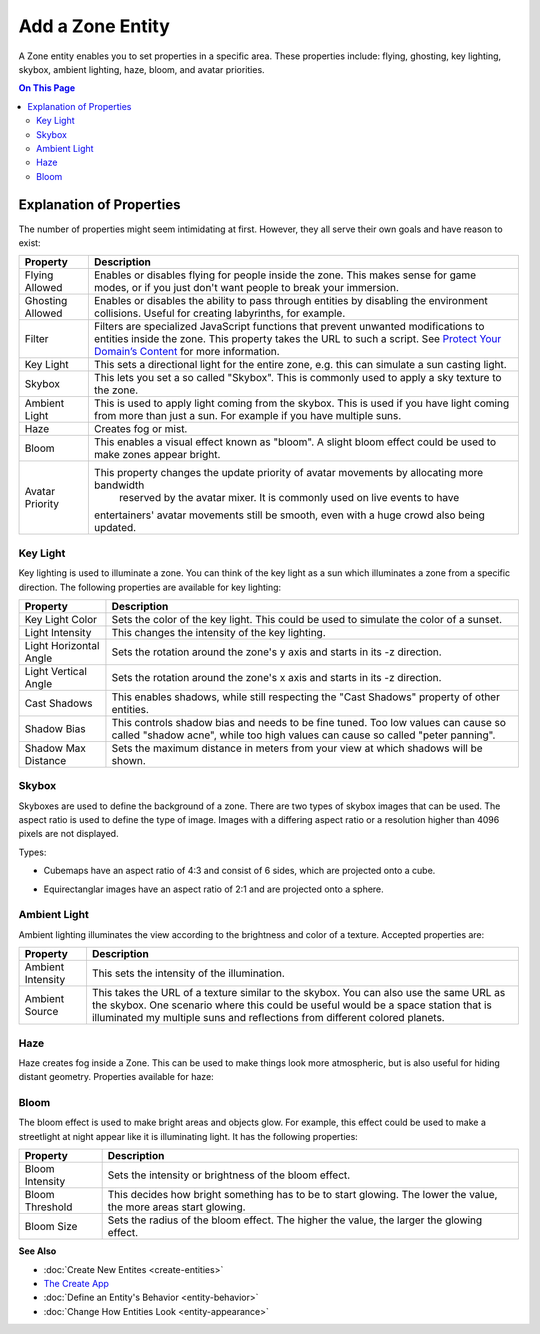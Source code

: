 ##########################
Add a Zone Entity
##########################

A Zone entity enables you to set properties in a specific area. These properties include: flying, ghosting, 
key lighting, skybox, ambient lighting, haze, bloom, and avatar priorities.

.. contents:: On This Page
    :depth: 3

-------------------------
Explanation of Properties
-------------------------

The number of properties might seem intimidating at first. However, they all serve their own goals and have reason to exist:

+------------------------+---------------------------------------------------------------------------------------------+
| Property               | Description                                                                                 |
+========================+=============================================================================================+
| Flying Allowed         | Enables or disables flying for people inside the zone. This makes sense for game modes, or  |
|                        | if you just don't want people to break your immersion.                                      |
+------------------------+---------------------------------------------------------------------------------------------+
| Ghosting Allowed       | Enables or disables the ability to pass through entities by disabling the environment       |
|                        | collisions. Useful for creating labyrinths, for example.                                    |
+------------------------+---------------------------------------------------------------------------------------------+
| Filter                 | Filters are specialized JavaScript functions that prevent unwanted modifications to         |
|                        | entities inside the zone. This property takes the URL to such a script.                     |
|                        | See `Protect Your Domain’s Content <../../host/configure-settings/entity-filters.html>`_    |
|                        | for more information.                                                                       |
+------------------------+---------------------------------------------------------------------------------------------+
| Key Light              | This sets a directional light for the entire zone, e.g. this can simulate a sun casting     |
|                        | light.                                                                                      |
+------------------------+---------------------------------------------------------------------------------------------+
| Skybox                 | This lets you set a so called "Skybox". This is commonly used to apply a sky texture to     |
|                        | the zone.                                                                                   |
+------------------------+---------------------------------------------------------------------------------------------+
| Ambient Light          | This is used to apply light coming from the skybox. This is used if you have light coming   |
|                        | from more than just a sun. For example if you have multiple suns.                           |
+------------------------+---------------------------------------------------------------------------------------------+
| Haze                   | Creates fog or mist.                                                                        |
+------------------------+---------------------------------------------------------------------------------------------+
| Bloom                  | This enables a visual effect known as "bloom". A slight bloom effect could be used to make  |
|                        | zones appear bright.                                                                        |
+------------------------+---------------------------------------------------------------------------------------------+
| Avatar Priority        | This property changes the update priority of avatar movements by allocating more bandwidth  |
|                        |  reserved by the avatar mixer. It is commonly used on live events to have                   |
|                        | entertainers' avatar movements still be smooth, even with a huge crowd also being updated.  |
+------------------------+---------------------------------------------------------------------------------------------+

^^^^^^^^^
Key Light
^^^^^^^^^

Key lighting is used to illuminate a zone. You can think of the key light as a sun which illuminates a zone from a specific direction.
The following properties are available for key lighting:

+------------------------+---------------------------------------------------------------------------------------------+
| Property               | Description                                                                                 |
+========================+=============================================================================================+
| Key Light Color        | Sets the color of the key light. This could be used to simulate the color of a sunset.      |
+------------------------+---------------------------------------------------------------------------------------------+
| Light Intensity        | This changes the intensity of the key lighting.                                             |
+------------------------+---------------------------------------------------------------------------------------------+
| Light Horizontal Angle | Sets the rotation around the zone's y axis and starts in its -z direction.                  |
+------------------------+---------------------------------------------------------------------------------------------+
| Light Vertical Angle   | Sets the rotation around the zone's x axis and starts in its -z direction.                  |
+------------------------+---------------------------------------------------------------------------------------------+
| Cast Shadows           | This enables shadows, while still respecting the "Cast Shadows" property of other entities. |
+------------------------+---------------------------------------------------------------------------------------------+
| Shadow Bias            | This controls shadow bias and needs to be fine tuned. Too low values can cause so called    |
|                        | "shadow acne", while too high values can cause so called "peter panning".                   |
+------------------------+---------------------------------------------------------------------------------------------+
| Shadow Max Distance    | Sets the maximum distance in meters from your view at which shadows will be shown.          |
+------------------------+---------------------------------------------------------------------------------------------+

^^^^^^
Skybox
^^^^^^

Skyboxes are used to define the background of a zone. There are two types of skybox images that can be used.
The aspect ratio is used to define the type of image. Images with a differing aspect ratio or a resolution higher than 4096 pixels are not displayed.

Types:

* Cubemaps have an aspect ratio of 4:3 and consist of 6 sides, which are projected onto a cube.

.. image:: _images/cubemap-skybox.png

* Equirectanglar images have an aspect ratio of 2:1 and are projected onto a sphere.

.. image:: _images/equirectanglar-skybox.jpg

^^^^^^^^^^^^^
Ambient Light
^^^^^^^^^^^^^

Ambient lighting illuminates the view according to the brightness and color of a texture.
Accepted properties are:

+------------------------+---------------------------------------------------------------------------------------------+
| Property               | Description                                                                                 |
+========================+=============================================================================================+
| Ambient Intensity      | This sets the intensity of the illumination.                                                |
+------------------------+---------------------------------------------------------------------------------------------+
| Ambient Source         | This takes the URL of a texture similar to the skybox. You                                  |
|                        | can also use the same URL as the skybox. One scenario where this could be useful            |
|                        | would be a space station that is illuminated my multiple suns and reflections from          |
|                        | different colored planets.                                                                  |
+------------------------+---------------------------------------------------------------------------------------------+

^^^^
Haze
^^^^

Haze creates fog inside a Zone. This can be used to make things look more atmospheric, but is also useful for hiding distant geometry.
Properties available for haze:

+------------------------+---------------------------------------------------------------------------------------------+
| Property               | Description                                                                                 |
+========================+=============================================================================================+
| Range                  | This sets how far the haze extends in meters. Use this to influence viewing distance and    |
|                        | thickness.                                                                                  |
+------------------------+---------------------------------------------------------------------------------------------+
| Use Altitude           | This changes the haze intensity depending on altitude. Higher altitude means more fog.      |
+------------------------+---------------------------------------------------------------------------------------------+
| Base                   | This is the base of the altitude range.                                                     |
+------------------------+---------------------------------------------------------------------------------------------+
| Ceiling                | This is the ceiling of the altitude range. Regardless of the name, the ceiling can be lower |
|                        | than the base to have the effect upside down; lower altitude meaning less fog.              |
+------------------------+---------------------------------------------------------------------------------------------+
| Haze Color             | Sets the color of the haze.                                                                |
+------------------------+---------------------------------------------------------------------------------------------+
| Background Blend       | This controls how much of the skybox is visible through the haze. Higher values showing     |
|                        | more skybox.                                                                                |
+------------------------+---------------------------------------------------------------------------------------------+
| Glare                  | Glare can be used to show an effect for the direction that the key light is coming from.    |
|                        | This is mainly useful for making a sun look especially bright.                              |
+------------------------+---------------------------------------------------------------------------------------------+
| Glare Color            | Sets the color of the glare effect.                                                         |
+------------------------+---------------------------------------------------------------------------------------------+
| Glare Angle            | This changes the size of the glare effect.                                                  |
+------------------------+---------------------------------------------------------------------------------------------+

^^^^^
Bloom
^^^^^

The bloom effect is used to make bright areas and objects glow. For example, this effect could be used to make a streetlight at night appear like it is illuminating light.
It has the following properties:

+------------------------+---------------------------------------------------------------------------------------------+
| Property               | Description                                                                                 |
+========================+=============================================================================================+
| Bloom Intensity        | Sets the intensity or brightness of the bloom effect.                                       |
+------------------------+---------------------------------------------------------------------------------------------+
| Bloom Threshold        | This decides how bright something has to be to start glowing. The lower the value, the more |
|                        | areas start glowing.                                                                        |
+------------------------+---------------------------------------------------------------------------------------------+
| Bloom Size             | Sets the radius of the bloom effect. The higher the value, the larger the glowing effect.   |
+------------------------+---------------------------------------------------------------------------------------------+

**See Also**

+ :doc:`Create New Entites <create-entities>`
+ `The Create App <../tools.html#the-create-app>`_
+ :doc:`Define an Entity's Behavior <entity-behavior>`
+ :doc:`Change How Entities Look <entity-appearance>`
